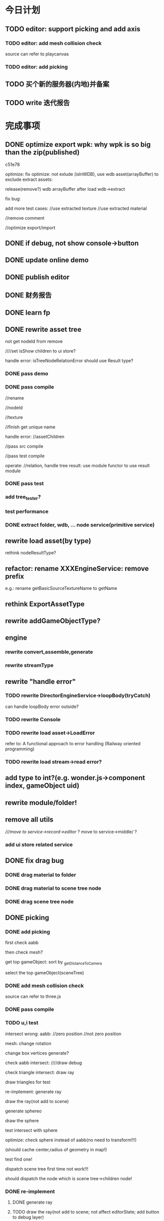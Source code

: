 * 今日计划


** TODO editor: support picking and add axis
*** TODO editor: add mesh collision check

source can refer to playcanvas

*** TODO editor: add picking



** TODO 买个新的服务器(内地)并备案


** TODO write 迭代报告






















* 完成事项



** DONE optimize export wpk: why wpk is so big than the zip(published)
CLOSED: [2018-12-01 Sat 14:58]


c51e78




optimize:
fix optimize: not exlude (isInWDB), use wdb asset(arrayBuffer) to exclude extract assets:

release(remove?) wdb arrayBuffer after load wdb->extract







fix bug:


add more test cases:
//use extracted texture
//use extracted material







//remove comment




//optimize export/import


** DONE if debug, not show console->button
CLOSED: [2018-12-01 Sat 17:36]


** DONE update online demo
CLOSED: [2018-12-01 Sat 17:42]



** DONE publish editor
CLOSED: [2018-12-01 Sat 18:07]




** DONE 财务报告
CLOSED: [2018-12-01 Sat 18:04]



** DONE learn fp
CLOSED: [2018-12-10 Mon 19:35]



** DONE rewrite asset tree
CLOSED: [2018-12-26 Wed 18:49]
not get nodeId from remove

////set isShow children to ui store?



handle error:
isTreeNodeRelationError should use Result type?


*** DONE pass demo
CLOSED: [2018-12-13 Thu 17:47]




*** DONE pass compile
CLOSED: [2018-12-26 Wed 07:42]
//rename

//nodeId

//texture

//finish get unique name

handle error:
//assetChildren





//pass src compile


//pass test compile





operate:
//relation, handle tree result: use module functor to use result module




*** DONE pass test
CLOSED: [2018-12-26 Wed 18:48]



*** add tree_tester?



*** test performance


*** DONE extract folder, wdb, ... node service(primitive service)
CLOSED: [2018-12-26 Wed 18:48]



** rewrite load asset(by type)
rethink nodeResultType?






** refactor: rename XXXEngineService: remove prefix
e.g.:
rename getBasicSourceTextureName to getName



** rethink ExportAssetType





** rewrite addGameObjectType?


** engine

*** rewrite convert,assemble,generate

*** rewrite streamType



** rewrite "handle error"
*** TODO rewrite DirectorEngineService->loopBody(tryCatch)
can handle loopBody error outside?


*** TODO rewrite Console




*** TODO rewrite load asset->LoadError

refer to:
A functional approach to error handling (Railway oriented programming)


*** TODO rewrite load stream->read error?



** add type to int?(e.g. wonder.js->component index, gameObject uid)


** rewrite module/folder!



** remove all utils
////move to service->record->editor/ ?
move to service->middle/ ?

*** add ui store related service





** DONE fix drag bug
CLOSED: [2018-12-27 Thu 11:37]
*** DONE drag material to folder
CLOSED: [2018-12-27 Thu 09:29]


*** DONE drag material to scene tree node
CLOSED: [2018-12-27 Thu 09:29]


*** DONE drag scene tree node
CLOSED: [2018-12-27 Thu 11:37]


** DONE picking
CLOSED: [2019-01-04 Fri 18:40]
*** DONE add picking
CLOSED: [2018-12-28 Fri 21:56]
first check aabb


then check mesh?


get top gameObject:
sort by _getDistanceToCamera






select the top gameObject(sceneTree)



*** DONE add mesh collision check
CLOSED: [2018-12-28 Fri 21:56]

source can refer to three.js


*** DONE pass compile
CLOSED: [2018-12-28 Fri 21:56]





*** TODO u,i test


intersect wrong:
aabb:
//zero position
//not zero position

mesh:
change rotation

change box vertices generate?


check aabb intersect:
////draw debug


check triangle intersect:
draw ray

draw triangles for test





re-implement:
generate ray

draw the ray(not add to scene)

generate sphereo

draw the sphere


test intersect with sphere














optimize:
check sphere instead of aabb(no need to transform!!!)

(should cache center,radius of geometry in map!)






test find one!


dispatch scene tree first time not work!!!



should dispatch the node which is scene tree->children node!









*** DONE re-implement
CLOSED: [2019-01-03 Thu 21:36]
**** DONE generate ray
CLOSED: [2019-01-03 Thu 08:20]

**** TODO draw the ray(not add to scene; not affect editorState; add button to debug layer)

**** DONE generate sphere
CLOSED: [2019-01-03 Thu 10:21]

**** TODO draw the sphere




**** DONE test intersect with sphere
CLOSED: [2019-01-03 Thu 10:22]

**** TODO draw the intersect point

**** TODO test intersect with triangle(not cull)

**** TODO draw the intersect point



**** TODO consider cull
////***** TODO engine: support side(now is front cull(back side?))


***** TODO test back side, front side, double side


**** DONE remove comment
CLOSED: [2019-01-03 Thu 21:36]









*** DONE fix optimize:
CLOSED: [2019-01-03 Thu 21:45]
clear sphereShapeMap geometry->data when set geometry points!!!





*** DONE unit test
CLOSED: [2019-01-04 Fri 11:14]
//intersect

//select top

//test cull

//test sphereShapeMap optimize







*** DONE fix select node bug
CLOSED: [2019-01-04 Fri 18:34]


//test dispatch 



//all show




*** DONE fix scene tree: parent; rename;  hierarchy wrong!
CLOSED: [2019-01-04 Fri 18:34]



*** DONE run test
CLOSED: [2019-01-04 Fri 18:34]






*** benchmark test

////**** TODO optimize intersect with aabb
transform ray to local coordinate instead of transform each point to world coordinate


*** DONE refactor
CLOSED: [2019-01-04 Fri 18:38]
**** DONE remove print
CLOSED: [2019-01-04 Fri 18:35]

**** remove OptionService->andThenDefault, either


*** DONE push dev
CLOSED: [2019-01-04 Fri 18:39]


** DONE fix bug
CLOSED: [2019-01-07 Mon 14:07]
*** DONE add scene tree node
CLOSED: [2019-01-07 Mon 14:07]


*** DONE dispose scene tree node
CLOSED: [2019-01-07 Mon 14:07]



*** DONE fix dispose->refresh
CLOSED: [2019-01-07 Mon 14:07]




** DONE refactor: Dispose->option duplicate
CLOSED: [2019-01-07 Mon 14:48]




** DONE refactor(shader)
CLOSED: [2019-01-08 Tue 18:50]
//extract data:
////down sub state to all record





//remove usedShaderIndexArray


//clearShaderIndexCache:
engine
////editor



//rename clearShaderCache to clearInitShaderCache





//pass render test





** DONE refactor: cloned add return type
CLOSED: [2019-01-08 Tue 16:50]




** DONE refactor: set render data: sub state not return
CLOSED: [2019-01-14 Mon 12:13]






** TODO show outline




*** engine: add outline pass
refer to three.js



can set selectedObjects for the pass


*** DONE init no material shaders(no worker)(engine)
CLOSED: [2019-01-15 Tue 15:00]

from: "shader"

field


////set shader func


//draft


//pass compile






**** DONE test
CLOSED: [2019-01-15 Tue 15:00]
//pass current test



//add test cases




*** DONE engine: add outline pass(pipeline)
CLOSED: [2019-01-17 Thu 20:01]
//update wonder-webgl->gl


engine: 
//add stencil func
//add depthMask func


//test





//draft :
render
add JobDataAPI:
set,get api


//pass compile










add RenderJobAPI.re


editor: define custom render origin gameObject func by RenderJobAPI


shaders.json define noMaterialShaders:
OutlineDrawOriginGameObject
OutlineDrawExpandGameObject(need send outline color)





should send normals to OutlineDrawOriginGameObject even if material is basicMaterial!!!


**** DONE unit test
CLOSED: [2019-01-17 Thu 13:12]

//pass test


//add test case




**** DONE run test
CLOSED: [2019-01-17 Thu 17:45]
pass


test stencil: true

test fixed gl state


send scale u_mMatrix???

pass outline test






**** fix: copy all map! 

**** DONE refactor
CLOSED: [2019-01-17 Thu 20:01]
duplicate

dead code




*** DONE editor: use outline pass(pipeline)
CLOSED: [2019-01-18 Fri 11:49]
**** DONE update wonder.js version
CLOSED: [2019-01-18 Fri 09:38]


**** DONE set outline
CLOSED: [2019-01-18 Fri 11:49]
//logic

//pass run test



***** DONE fix: importPackage_test stuck
CLOSED: [2019-01-18 Fri 11:11]




***** DONE unit test
CLOSED: [2019-01-18 Fri 11:49]
test job:
show it and its all children total outline



test refresh


test stencil:true


** DONE fix: import room package; can't pick model expect the house!!!
CLOSED: [2019-01-18 Fri 13:54]



** DONE fix(picking->find top one): 
CLOSED: [2019-01-18 Fri 16:36]
////select by compare global position!!!

////compare center(* mMatrix)!!!


use intersected point!!!


** DONE fix(outline): set front side when draw expanded
CLOSED: [2019-01-18 Fri 16:47]
TODO set each gameObject->material side

pass pick AlphaBlendMode.glb


////** TODO feat(picking): should set the whole one of the finded one to current scene tree node 


** DONE optimize(picking): when mouse move, the fps drop very big!!!
CLOSED: [2019-01-19 Sat 11:56]
mouse move shouldn't refresh???


rewrite controller dispose->re-render


** DONE improve(sceneView->arcball camera):mouse-> left button should click, mouse->right button should controll camera!!!
CLOSED: [2019-01-19 Sat 14:58]



** DONE fix: fix arcball->scale event: to trigger refresh
CLOSED: [2019-01-19 Sat 15:12]


** DONE picking: add redo-undo
CLOSED: [2019-01-19 Sat 17:40]
*** DONE extract funcion between SceneTreeSelectCurrentNodeEventHandler(dispatch project)
CLOSED: [2019-01-19 Sat 16:37]
*** DONE add deep copy
CLOSED: [2019-01-19 Sat 16:37]
(but how to get store??????????):
get last store!!!

*** DONE test
CLOSED: [2019-01-19 Sat 17:40]




** DONE feat: support pick nothing
CLOSED: [2019-01-20 Sun 09:45]

write test


** DONE refactor: remove "NotRestore"
CLOSED: [2019-01-20 Sun 09:46]


** DONE fix(picking): change trigger pick event from pointdown to pointtap
CLOSED: [2019-01-20 Sun 10:44]






** DONE refactor: add immutable SparseMap
CLOSED: [2019-01-21 Mon 15:37]

pass editor->test



*** functor


*** _SparseMapService





** DONE refactor: add immutable HashMap
CLOSED: [2019-01-21 Mon 17:04]





** DONE refactor(engine, editor): remove Obj.magic
CLOSED: [2019-01-21 Mon 21:11]
*** DONE sparseMap(////hashmap)->nullable?
CLOSED: [2019-01-21 Mon 16:54]
*** DONE abstract indices(engine, editor)
CLOSED: [2019-01-21 Mon 21:11]


move:
let hasIndices16 = (geometry, engineState) =>
  GeometryType.(
    switch (
      IndicesGeometryMainService.unsafeGetIndicesType(geometry, engineState)
    ) {
    | Short => true
    | _ => false
    }
  );

let hasIndices32 = (geometry, engineState) =>
  GeometryType.(
    switch (
      IndicesGeometryMainService.unsafeGetIndicesType(geometry, engineState)
    ) {
    | Int => true
    | _ => false
    }
  );


to engine










** DONE refactor(engine->shader): GLSLLocation->getXXXLocation should rename to getAndCacheXxxLocation
CLOSED: [2019-01-21 Mon 21:17]
and should return (the immutable map, location)!!!



** DONE refactor(engine): TransformAPI->unsafeGetTransformParent should return transform instead of Js.Undefined(transform)
CLOSED: [2019-01-22 Tue 10:20]

** refactor: move editor->TransformEngineService->changeChildOrder and its test to engine



** DONE feat(undo-redo): "not picking" should only push to history stack once(if "not", "not"; only push once!!!)
CLOSED: [2019-01-22 Tue 11:03]


** DONE fix: pickingjob->get last store
CLOSED: [2019-01-22 Tue 11:10]
    should undo if ui stack is empty!!!


** DONE fix: trigger refresh, pickingjob->not trigger event!!!
CLOSED: [2019-01-22 Tue 11:30]



** DONE feat(undo-redo): "picking the same one" should only push to history stack once
CLOSED: [2019-01-22 Tue 11:39]


** DONE drag translation
CLOSED: [2019-02-01 Fri 12:27]

////*** add render job in editor
use wonder.js->RenderBasicJobUtils

close depthTest when render

////*** add depthTest in basic/lightMaterial?



*** DONE add create cylinder, cone, plane geometrys
CLOSED: [2019-01-23 Wed 14:37]
//logic 

//pass compile


//run test


//pass unit test


*** "no material shader" support editor extend


*** DONE support material->isDepthTest
CLOSED: [2019-01-23 Wed 15:48]



*** DONE add "init_transform_gameObjects", "show_transform_gameObjects",  "hide_transform_gameObjects" jobs
CLOSED: [2019-01-24 Thu 12:26]

//should render transform gameObjects at last!(set isDepthTest to false)


//logic


//pass compile


run test:

fix:
//color error

//isDepthTest should work



//should rotate




//update wonder.js version





*** DONE support drag
CLOSED: [2019-01-24 Thu 17:21]


*** DONE fix:
CLOSED: [2019-01-26 Sat 15:13]
**** DONE fix "find plane for get intersect point"
CLOSED: [2019-01-24 Thu 21:37]



**** DONE handle "not get intersect point with plane" case
CLOSED: [2019-01-25 Fri 07:36]

move too far when the axis is almost perpendicular to the camera


**** DONE draw order: should draw z,y,x
CLOSED: [2019-01-25 Fri 07:41]



**** DONE improve: should expand axis aabb
CLOSED: [2019-01-25 Fri 07:50]


**** DONE now if drag end, still show translation gameObjects and keep pick
CLOSED: [2019-01-25 Fri 08:10]


**** DONE should move in local
CLOSED: [2019-01-26 Sat 11:16]




**** change plane?


**** fix group




**** DONE right button->drag and down shouldn't work
CLOSED: [2019-01-26 Sat 14:03]





**** DONE feat(picking): fix: if select any transform gameObject when pointtap, not handle pick
CLOSED: [2019-01-26 Sat 14:32]





**** DONE scale translation gameObjects based on the distance between currentSceneTreeNode and camera
CLOSED: [2019-01-26 Sat 15:10]



**** DONE fix: select scene tree should update translation gizmos 
CLOSED: [2019-01-26 Sat 15:13]



*** DONE refactor: rename Transform/Translation gameObject to gizmo
CLOSED: [2019-01-26 Sat 15:25]


*** DONE fix: drag translation gizmos should refresh inspector
CLOSED: [2019-01-26 Sat 15:29]


*** DONE unit test
CLOSED: [2019-01-28 Mon 15:27]
//pass test


//push to dev


**** DONE test InitTransformGizmosJobUtils
CLOSED: [2019-01-27 Sun 09:14]



**** DONE update UpdateTransformGizmosJobUtils
CLOSED: [2019-01-28 Mon 11:54]


**** DONE test RenderTransformGizmosJobUtils
CLOSED: [2019-01-28 Mon 15:04]



**** DONE test picking->gizmo related logic
CLOSED: [2019-01-28 Mon 15:27]


*** DONE pass test coverage and push dev
CLOSED: [2019-01-28 Mon 15:38]

*** add no material shader->draw translation(editor)
close depthTest






*** DONE refactor
CLOSED: [2019-01-28 Mon 17:45]


**** DONE refactor: rename "currentGameObject" to "currentSceneTreeNode"
CLOSED: [2019-01-28 Mon 15:40]




**** DONE refactor: rename KeyUp_editor to KeyXxx_SceneView, Keyxxx to KeyXxx_GameView
CLOSED: [2019-01-28 Mon 15:54]

**** DONE refactor: rename EventEditorService->getXXXEventName to EventSceneViewEditorService->xxx
CLOSED: [2019-01-28 Mon 15:58]

**** DONE refactor: rename NameEventEngineService to EventGameViewEditorService
CLOSED: [2019-01-28 Mon 15:58]



**** DONE refactor: rename XXXJobUtils to XXXJob
CLOSED: [2019-01-28 Mon 16:12]



**** DONE refactor: remove Wonderjs???
CLOSED: [2019-01-28 Mon 17:26]
ReallocateCPUMemoryJob->wonderjs->private: 
ReallocateCPUMemoryJobUtils._reallocateGameObjectByDisposeCount

**** DONE refactor: remove Wonderjs???
CLOSED: [2019-01-28 Mon 17:26]
extract RenderEngineService(wonder.js should extract RenderAPI?)


TODO refactor: shouldn't operate renderState in editor!!!




**** DONE refactor: _sendUniformRenderObjectModelData, _sendAttributeData ... not return state!
CLOSED: [2019-01-28 Mon 16:56]

**** DONE split InitTransformGizmosJob
CLOSED: [2019-01-28 Mon 17:44]



*** DONE feat: add redo-undo when drag end
CLOSED: [2019-01-29 Tue 13:25]
// (add drag start, drag drop event?)


//fix twice


//should push last pos



*** DONE fix: should scale translation when compute aabb
CLOSED: [2019-01-29 Tue 17:38]


*** DONE optimize
CLOSED: [2019-01-29 Tue 18:26]
**** DONE optimize picking
CLOSED: [2019-01-29 Tue 18:25]


////**** optimize translation gizmo



*** DONE fix: should scale translation when compute aabb
CLOSED: [2019-01-30 Wed 09:35]



*** DONE BasicMaterial add alpha
CLOSED: [2019-01-31 Thu 15:31]



*** DONE add translation plane
CLOSED: [2019-01-31 Thu 17:34]
**** DONE add
CLOSED: [2019-01-31 Thu 16:34]


**** DONE transparency
CLOSED: [2019-01-31 Thu 16:34]

gl.enable(gl.BLEND);

gl.blendFunc(gl.SRC_ALPHA, gl.ONE_MINUS_SRC_ALPHA);


**** DONE move by camera
CLOSED: [2019-01-31 Thu 16:34]



**** DONE support drag
CLOSED: [2019-01-31 Thu 17:34]




*** DONE test
CLOSED: [2019-02-01 Fri 12:27]

pass test


add cases



** DONE drag rotation
CLOSED: [2019-02-10 Sun 13:14]

https://www.gamedev.net/forums/topic/683654-how-to-translate-mouse-movement-to-a-rotation-gizmo/

https://computergraphics.stackexchange.com/questions/4535/how-to-translate-mouse-movement-to-a-rotation-gizmo



https://www.gamedev.net/forums/topic/681053-opengl-how-to-draw-transformation-gizmos/



*** learn the threejs->editor->rotation!!!


**** DONE download newest threejs
CLOSED: [2019-02-01 Fri 20:00]






////*** TODO draw rings
cull face



*** DONE draw circle
CLOSED: [2019-02-06 Wed 07:14]
//draw


//no material shader:
"cull face"



//commit

//publish wonder.js
//update wonder.js version




*** DONE update transform
CLOSED: [2019-02-06 Wed 07:24]










*** DONE ray intersect with line
CLOSED: [2019-02-06 Wed 09:06]
get point intersect with circle;
compare distance between the point and the radius of circle;



test xy circle


*** DONE rotate by axis
CLOSED: [2019-02-06 Wed 13:52]

fix rotate


fix scale!!!???


fix select:can't select



fix can't intersect



test xy circle




*** DONE finish all circles
CLOSED: [2019-02-07 Thu 11:18]




*** rotate by sphere(local coord system)
angle with xy,xz,yz plane
 


*** DONE fix translation gizmo
CLOSED: [2019-02-07 Thu 12:37]


*** DONE set current gizmo(translation/rotation) to be white
CLOSED: [2019-02-07 Thu 13:38]



*** DONE add button to switch translation,rotation,scale
CLOSED: [2019-02-07 Thu 16:41]


*** DONE test
CLOSED: [2019-02-08 Fri 19:24]
//pass test


add test cases:
//init
////update
//render


//set current gizmo

////add button to switch

*** DONE refactor: not set gizmoName
CLOSED: [2019-02-09 Sat 07:52]


*** DONE feat(scene-view): fix "select translation gizmo": intersect "with mesh" instead of "with aabb"
CLOSED: [2019-02-09 Sat 08:16]





*** DONE feat(scene-view): fix "select translation->axis gizmo": intersect "with aabb" instead of "with mesh"
CLOSED: [2019-02-09 Sat 10:16]





*** DONE optimize: not refresh when: drag, drop, drag and over!
CLOSED: [2019-02-09 Sat 11:04]


*** DONE feat: add world/local for translation/rotation
CLOSED: [2019-02-09 Sat 20:16]
default use world



**** DONE support world
CLOSED: [2019-02-09 Sat 13:21]



**** DONE add switch ui
CLOSED: [2019-02-09 Sat 13:21]



**** DONE test
CLOSED: [2019-02-09 Sat 20:16]
//pass test


//add test cases


*** DONE fix(controller): first click not work???
CLOSED: [2019-02-10 Sun 09:30]



*** DONE fix(gizmo): should switch when run
CLOSED: [2019-02-10 Sun 09:30]



*** fix: limit translation->plane move far distance(refer to axis)


*** DONE fix: should refresh inspector(update rotation)
CLOSED: [2019-02-10 Sun 10:48]



*** DONE redo-undo
CLOSED: [2019-02-10 Sun 11:56]







*** DONE refactor
CLOSED: [2019-02-10 Sun 13:12]


**** remove render rotation gizmo(no material shader) duplicate code with draw outline job


**** translation,rotation: remove function name->Translation/Rotation prefix


**** DONE clear TODO
CLOSED: [2019-02-10 Sun 13:12]
**** remove print




** DONE drag scale
CLOSED: [2019-02-12 Tue 10:06]

*** DONE add switch button
CLOSED: [2019-02-11 Mon 09:23]


*** DONE disable coordinate system button with scale
CLOSED: [2019-02-11 Mon 09:23]


*** DONE create axis
CLOSED: [2019-02-11 Mon 10:27]

*** DONE create center box
CLOSED: [2019-02-11 Mon 10:27]


*** DONE select axis
CLOSED: [2019-02-11 Mon 16:10]










*** DONE select center box
CLOSED: [2019-02-11 Mon 16:10]


*** DONE drag axis
CLOSED: [2019-02-11 Mon 16:10]


*** DONE drag center box
CLOSED: [2019-02-11 Mon 16:10]








*** DONE test
CLOSED: [2019-02-12 Tue 09:56]
//pass test



add test cases:
//create


//event


//render


////update


//coordinate


//current gizmo color


//snapshot: "disable coordinate system with scale"












*** DONE redo-undo
CLOSED: [2019-02-12 Tue 10:06]



** DONE refactor
CLOSED: [2019-02-12 Tue 10:10]




** DONE fix: scale shouldn't be 0
CLOSED: [2019-02-12 Tue 10:40]


fix drag axis



** fix: parent: pick parent; pick child;   child->translation plane should be moved!!!



** DONE fix: arcball add key event
CLOSED: [2019-02-12 Tue 11:26]
(judge w,a,s,d):
preventDefault

renderWhenStop











** DONE push
CLOSED: [2019-02-12 Tue 11:49]

















** handle group gameObjects

*** TODO picking
(if target gameObject has children)


*** TODO show outline


*** TODO drag translation









** DONE fix bug
CLOSED: [2019-02-13 Wed 09:35]
*** DONE fix: scale direction light shouldn't affect light direction!!!
CLOSED: [2019-02-13 Wed 08:48]


*** DONE fix: why 0?
CLOSED: [2019-02-13 Wed 09:35]





** DONE all floatInput should support drag(include transform, light->intensity, ...)
CLOSED: [2019-02-13 Wed 17:23]
*** DONE finish logic
CLOSED: [2019-02-13 Wed 12:04]
drag


css:pointer



*** DONE fix: scale to 0.; continue drag!!!
CLOSED: [2019-02-13 Wed 16:28]

*** DONE test
CLOSED: [2019-02-13 Wed 17:23]



** transform inspector
*** feat(inspector): transform: should only remain 3 digits












** DONE pick imgui gizmo
CLOSED: [2019-02-13 Wed 20:02]


*** DONE pick direction light
CLOSED: [2019-02-13 Wed 19:22]


*** DONE pick point light
CLOSED: [2019-02-13 Wed 19:22]


*** DONE pick camera
CLOSED: [2019-02-13 Wed 19:22]




*** DONE test
CLOSED: [2019-02-13 Wed 20:02]






** DONE pass all tests
CLOSED: [2019-02-13 Wed 20:52]








** DONE push
CLOSED: [2019-02-13 Wed 20:57]




** DONE publish engine
CLOSED: [2019-02-14 Thu 13:35]

*** DONE pass all u,i test
CLOSED: [2019-02-14 Thu 09:05]



*** DONE pass coverage
CLOSED: [2019-02-14 Thu 09:10]


*** DONE pass render test
CLOSED: [2019-02-14 Thu 09:23]


*** DONE pass pf test
CLOSED: [2019-02-14 Thu 09:56]

push benchmark data!



*** DONE pass ci
CLOSED: [2019-02-14 Thu 09:56]



*** DONE code climate
CLOSED: [2019-02-14 Thu 11:47]


*** DONE publish
CLOSED: [2019-02-14 Thu 13:35]
//bumped release

write release note



** DONE publish editor
CLOSED: [2019-02-14 Thu 17:46]

*** DONE remove print
CLOSED: [2019-02-14 Thu 11:52]

*** DONE pass all u,i test
CLOSED: [2019-02-14 Thu 13:38]



*** DONE pass coverage
CLOSED: [2019-02-14 Thu 13:38]


*** DONE pass ci
CLOSED: [2019-02-14 Thu 17:23]


*** DONE clear TODO
CLOSED: [2019-02-14 Thu 10:42]


*** DONE code climate
CLOSED: [2019-02-14 Thu 17:22]


*** DONE update online demo
CLOSED: [2019-02-14 Thu 17:32]




*** DONE publish
CLOSED: [2019-02-14 Thu 17:45]


** DONE publish beta.1(engine,editor)
CLOSED: [2019-02-14 Thu 17:55]



*** DONE change editor to Apache Licene 2.0(editor)
CLOSED: [2019-02-14 Thu 17:50]



** DONE update online demo
CLOSED: [2019-02-14 Thu 18:01]






** DONE 买个新的服务器(内地)并备案
CLOSED: [2018-12-26 Wed 20:15]



** DONE summary collection
CLOSED: [2019-02-14 Thu 18:29]



** DONE push data
CLOSED: [2019-02-14 Thu 18:29]







** DONE write 版本报告
CLOSED: [2019-02-14 Thu 18:34]














* won't fix


* 未解决的问题


* 明日计划

** TODO write 迭代报告


* 中期研究


* TODO 未来7日计划

** TODO finish ue








** TODO pass in window
*** TODO chrome

*** TODO firefox

////*** TODO ie11













** TODO publish




** TODO publish v1.0.0-beta.1
(may not contain all feature of v0.x version!)

author be company name
author: add company website
https://hexo.io/

banner=>@link change to company repo link


not use multi thread render defaultly(close it)
(engine in editor should close it too!)


update Wonder-Editor->wonder.js version

**** TODO use baas to host editor, website server?
https://www.firebase.com/docs/
https://www.bmob.cn/
https://z.wilddog.com/overview/realtime


PRODUCT ANALYTICS FOR PRODUCT PEOPLE:
https://mixpanel.com/



BaaS服务平台有哪些？
https://www.zhihu.com/question/22098754


*** TODO refactor Wonder-Editor
remove rollup -g, use local rollup(Wonder-Package, Wonder-Editor):
remove rollup.config.js, use gulp rollup instead


Wonder-Editor->.travis:
remove npm install rollup -g
remove more?




rollup->config remove:
    addNamedExports(namedExports, namedExportsData.immutable);
    addNamedExports(namedExports, namedExportsData.bowser);
    addNamedExports(namedExports, namedExportsData["wonder-expect.js"]);



**** TODO travis add cache 
Wonder-Editor add cache





*** TODO change license
wonder-editor: use gpl?bsd?mit?



*** TODO fix package.json
Wonder.js, Wonder-Editor, Wonder-XXX
change package->authors/homepage to Wonder

*** TODO publish types to definition repo
publish wonder.js types
publish wonder-fantancy-land types

update wonder-commonlib, wonder-frp types

*** TODO pass run in windows=>ie11
fix:
instance_xxx_shadow_xxx
merge_model




*** TODO other



increase runtime test rate from 92% to 95%


can work from the scratch
(runtime, package, test, converter, height generater)
(commonLib, frp)


support full screen(refer to babylon.engine.ts=>450 line)


** TODO optimize
compress geometry:
https://github.com/google/draco

** TODO finish projects to apply engine(beta)
(add needed feature from 0.x engine version!!!)

(
use reason to write some demos, and use js to write some demos

(because user can use both reason or js to write its logic(e.g. in script component))
)



*** TODO mobile


**** TODO Multiresolution adaptation


**** TODO add mobile render pipeline



**** TODO run test 
***** TODO show model





*** TODO game(both in pc and mobile)
**** TODO 3d snake
**** TODO poke a mole 



*** TODO indoor scene(both in pc and mobile)




*** TODO finish a multi-player, game-replay game
refer to:
http://gad.qq.com/article/detail/28682
http://gad.qq.com/article/detail/28219
http://gad.qq.com/article/detail/29595


https://blog.codingnow.com/2016/10/synchronization.html
https://blog.codingnow.com/2016/10/gamesync.html


use ecs to write gameplay logic!!!???


according to game-replay function to understand why system can't invoke each other!!!



according to multi-player function to understand ecs(to handle diferent component/data; restore one or more components)!!!


*** TODO game code should not import not used code
not initData/add init,dispose together?
or game code will not import code except initData?



*** TODO in pc

**** TODO write a rpg game(spirit game)(spirit dream?)(can get resource about 3d engine, meditation, spirit, pi gu, juexing...)
refer to https://github.com/pissang/qtek-bootcamp 

use blender to generate assets


(taiji game? yijing game?)


**** TODO build custom outer scene(octree+lod+direction light+collision+shadowmap+terrain+water(mirror reflection, refraction) + morph animation player character)
***** TODO support physics heightmap
add physics box,sphere
player can collision with these box,sphere







add demo:
refer to babylonjs=>Samples/Scenes/WorldMonger/

refer to http://www.babylonjs-playground.com/#E6OZX#7
add mix map, normal map

layer texture(blend)(use blend map)

water

cloud

sky dome


add tree

add grass

shadow(shadowMap, lightMap)




**** TODO build custom room scene(point light+lightmap+shadowmap+cubemap reflection+articulated camera+collision)





*** TODO in mobile
**** TODO run in mobile
***** TODO rewrite bainian project(use require:cmd/nodejs)
****** TODO fix in mobile
run in mobile environment:
fix skin animation:(first animation is not play completely)
(due to elapsed !== _beginElapsedxxx at the first update!)
refactor and test: save begin time
articulated also has the bug!?


build mobile test environment



fix:
set pixel ratio in mobile => set style width/height?
         view.width = view.width * window.devicePixelRatio;
         view.height = view.height * window.devicePixelRatio;
         view.styleWidth = view.width + "px";
         view.styleHeight = view.height + "px";

set viewport?:
gl && gl.viewport(
    camera.viewPort[0] / window.devicePixelRatio,
    camera.viewPort[1] / window.devicePixelRatio,
    camera.viewPort[2] / window.devicePixelRatio,
    camera.viewPort[3] / window.devicePixelRatio
);



optimize:
hongbao=> parse and assemble geometry is slow
(compress position,joint,weight... to one buffer)





fix:
maoke=>arcball camera=>roll up/down is wrong!

unify Animation,SingleLayerKeyFrameAnimation,MultiLayerKeyFrameAnimation=>play=>params
refactor Animation,SingleLayerKeyFrameAnimation,MultiLayerKeyFrameAnimation=>playOneTime(move to Animation)


optimize:
maoke=>arcball camera=>roll is very slow!




enhance mobile debug:
rewrite console:
http://eclipsesource.com/blogs/2012/08/14/debugging-javascript-on-android-and-ios/
use vconsole:
https://www.qianduan.net/vconsole-open-source/

show profile info



feat: Collider add "setFromVertices"
















optimize:
//solve switch cat slow:
//precompute cat2 bone matrix(update(0)?)


//play sound after show 






















**** TODO mobile optimize
http://www.cnblogs.com/ghl_carmack/p/5401906.html
http://www.cnblogs.com/gameknife/p/3515714.html

https://developers.google.com/speed/docs/insights/mobile


http://blog.csdn.net/leonwei/article/details/79298381

***** refer to hongbao:
optimize:
show other model in later(show bainian animation of another model when click on first model)

optimize:
parse and assemble hilo3d(now parse geometry is very slow)



optimize hongbao in ios(also in android?):
optimize model=>antialias in android,ios




optimize hongbao=>03b => cat(xxxSurface_251(66?))=>normal compute:
isn't correct!


**** TODO optimize asset
refer to hongbao:
optimize skin animation
optimize model geometry


**** TODO tao fu wa
**** TODO simple room scene(player with skin animation to navigator)
**** TODO simple outer scene





*** TODO in both
**** TODO car demo(replace material)
**** TODO physics demo(like tao fu wa)
**** TODO jiao's picture demo(particle, picking, hdr, reflection)


*** TODO fix problems
*** TODO optimize








** TODO engine document
*** TODO new website

*** TODO introduce(engine)

*** TODO examples online(////render test)

////*** TODO benchmarks online(pf test)


*** TODO slogan:  for next generation webgl application


*** TODO forum


*** TODO js doc






** TODO support mobile
*** TODO run in mobile?
refer to https://blog.codingnow.com/2017/12/mobile_3d_engine.html :
我一开始就会把引擎的运行时和编辑器设计成 C/S 结构，即编辑器和项目是跑在不同的位置的。开发期间，要求开发者必须把项目运行
在真机上，让移动设备真机变成真正的第二块显示窗口，而不是像 Unity 那样，开发在 PC 上，只在必要的时候打包上传到设备上开发。
这样，开发者自然在整个开发过程中都时刻在关注游戏在真实设备上运行的状况、是否发热严重、帧率是否够、会不会内存不足、操作是
否合理，等等。任何时候，都可以方便快捷的插拔不同的硬件设备做测试，省去繁杂的打包上传流程。 

编辑器和游戏项目基于自定义的简单协议通讯。本质上是在移动设备上运行一个纯引擎的 app ，没有任何资源和业务代码，接管了底层
的 IO 操作，映射到开发机上。当这个 app 运行时读取程序脚本时，其实是通过 usb 或 wifi 读取的开发机上的代码；资源加载亦然。
只需要做好 cache 同步机制，和资源在本地运行几乎没有区别。输入设备也是把开发机的鼠标键盘通过协议映射到移动设备上的，并不
需要在开发的时候去点手机的屏幕。我们还可以为游戏项目实现一些调试功能界面，直接显示放在开发机上，比在手机上做一个调试控制
台，使用起来要舒适的多。 


*** TODO engine
**** TODO 多分辨率适配
http://docs.cocos.com/creator/manual/zh/ui/multi-resolution.html


**** TODO add mobile render pipeline

////** TODO publish alpha.6



*** TODO editor
使用手机扫描二维码，可以立即在手机上预览游戏。


*** TODO application
微信小游戏：
[[http://tech.qq.com/a/20171228/033531.htm][微信宣布小程序增加新类目“小游戏” 已上线《跳一跳》等]]


Facebook Instant Games:
http://gad.qq.com/article/detail/41976
https://zhuanlan.zhihu.com/p/34565801
https://developers.facebook.com/docs/games/instant-games





** TODO publish v1.0.0-rc

*** TODO test in more browsers
pc browser:
qq浏览器 
360
ie11+
edge



mobile browser



** TODO publish v1.0.0


*** TODO ci add pf test(optimize?)


*** TODO add logo

use "?" + "wonder" as logo

*** TODO add more badge
https://isitmaintained.com/




*** TODO other




can work from the scratch
(runtime, package, test, converter, height generater)
(commonLib, frp)


add wonderjs website

add wonderjs blog

add wonderjs forum

add wonderjs online demo


write document, tutorials(use gitbook):
https://www.gitbook.com/



support full screen(refer to babylon.engine.ts=>450 line)
















** TODO optimize render
https://zhuanlan.zhihu.com/p/33865743
https://zhuanlan.zhihu.com/p/33868831
https://interplayoflight.wordpress.com/2017/10/25/how-unreal-renders-a-frame-part-3/


http://www.adriancourreges.com/blog/2015/11/02/gta-v-graphics-study/
http://www.adriancourreges.com/blog/2015/11/02/gta-v-graphics-study-part-2/
http://www.adriancourreges.com/blog/2015/11/02/gta-v-graphics-study-part-3/


** TODO publish


** TODO UI
http://ourmachinery.com/post/ui-rendering-using-primitive-buffers/

http://ourmachinery.com/post/one-draw-call-ui/


** TODO publish


** TODO add tag
** TODO blog
完成博文：展示函数式编程（fp)＋面向数据(do)＋组件架构在引擎中的设计，为编辑器架构设计提供参考

** TODO defer+forward render
**** TODO support transparent

support use forward shading to draw transparent objects



** TODO study how to texture by using tool
https://www.youtube.com/watch?v=p4ngVoGIj1Q
https://www.youtube.com/watch?v=LcCQKuWPhXk
https://www.youtube.com/watch?v=u2GAHnDaUpU



uv map:
https://www.youtube.com/watch?v=f2-FfB9kRmE
https://www.youtube.com/watch?v=W-ZmDKuB6HI



texture painting:
https://www.youtube.com/watch?v=Hr_itixx0Yo




** TODO refactor: add defer render pipeline
refer to stingray=>renderer


user can expand pipeline:
render Object?

add render component?:
defer shading render component
forward render component


refactor glsl:
separate defer render, front render, webgl1, webgl2


need user render script?



*** TODO unit test


*** TODO pass render worker



*** TODO unit test




** TODO publish





** TODO use glsl-optimizer
optimize:
wonder-glsl-compiler should read shader_libs.re and generate completely vs,fs source(buildGLSLSouce)



use it to generate optimized glsl code when gl.shaderSource:
http://aras-p.info/blog/2010/09/29/glsl-optimizer/
https://github.com/aras-p/glsl-optimizer








** TODO shadow
use esm instead of vsm?
http://www.klayge.org/2013/10/07/%E5%88%87%E6%8D%A2%E5%88%B0esm/




*** TODO support forward shading shadow

*** TODO support defer shading shadow
优化4：Shadowing pass
KlayGE用shadow map渲染阴影。其生成shadow map的过程和普通方法一样，这里就不累赘了。在使用shadow map的时候有两个选择，以前
的方法是在lighting pass里计算光照的时候就查询shadow map，同时计算阴影。另一个方法来自Screen space shadow map。在每个
lighting pass之前加一个shadowing pass，仅仅查询shadow map和计算阴影本身（结果是个灰度图）。这样的好处是，shadowing可以在
更低的分辨率上计算，而不用和lighting pass用同样的分辨率，提高效率。另外，shadowing pass的结果可以像screen space shadow
map那样做一次blur，在让lighting pass使用。 


https://newq.net/publications/more/s2015-many-lights-course => Part 3: Efficient Shadows from Many Lights



*** TODO pass render worker



*** TODO optimize
https://www.zhihu.com/question/266992189/answer/316708229


**** TODO Shadow Caster Culling
http://blog.csdn.net/bugrunner/article/details/7648647
https://users.aalto.fi/~silvena4/Publications/Shadow_Caster_Culling_for_Efficient_Shadow_Mapping.pdf
https://support.umbra3d.com/hc/en-us/articles/214108565-Optimizing-shadow-mapping-with-Shadow-Caster-Culling
https://support.umbra3d.com/hc/en-us/articles/115003369629-Shadow-Caster-Culling-Explained


***** TODO optimize in engine architecture
http://ourmachinery.com/post/simple-parallel-rendering/






** TODO Wonder.js/wonder-package not post install global packages!
"postinstall": "sudo npm install -g typescript@next && sudo npm install -g rollup && sudo npm install -g typescript-formatter",



** TODO refactor
change Director,GPUDetector to function!

** TODO demo test(in new branch to test)(no unit test,render test)
*** TODO Data driven renderer
rewrite renderer
*** TODO try use webAssembly in engine for cpu compute
**** TODO write a webAssembly demo
use https://github.com/01alchemist/TurboScript to compile js to webAssembly
use webAssembly js api to invoke it in js in demo
*** TODO render rewrite(v)
**** TODO transient Resource System
https://www.slideshare.net/DICEStudio/framegraph-extensible-rendering-architecture-in-frostbite
memory pool for textures



*** TODO refactor
refactor getComponent=>paradigms



add "compilerOptions" to tsconfig.json(add to base tsconfig.json, others extend it)


mateiral add to meshrenderer


use es5,es6=>Object added method to refactor:
use assign instead of extend?

optimize deep clone:
http://stackoverflow.com/questions/122102/what-is-the-most-efficient-way-to-deep-clone-an-object-in-javascript?rq=1
http://stackoverflow.com/questions/728360/how-do-i-correctly-clone-a-javascript-object?rq=1

use keys in Hash=>getKeys?


upgrade typescript to 2.2

*** TODO loader,asset data driven

refer to https://blog.molecular-matters.com/2013/05/17/adventures-in-data-oriented-design-part-3b-internal-references/:
 you can still make sure that the scripts themselves are contiguous in memory by allocating them with a suitable
 allocator. As an example, I use a linear/stack-based allocator for all resources being loaded, and resources are sorted
 inside their resource bundles. This means that in memory, all script code (also meshes, textures, etc.) will be right
 next to each other, with pointers to scripts stored elsewhere. 




use string id:
http://cowboyprogramming.com/2007/01/04/practical-hash-ids/
http://www.randygaul.net/2015/12/11/preprocessed-strings-for-asset-ids/



** TODO advanced asset load
http://what-when-how.com/Tutorial/topic-4863q9vm8/HTML5-Game-Development-Insights-20.html

http://what-when-how.com/Tutorial/topic-4863q9vm8/HTML5-Game-Development-Insights-333.html


*** TODO support stream load?
https://github.com/AVGP/streaming-webgl-demo
https://github.com/whatwg/streams
https://streams.spec.whatwg.org/


*** TODO support scene stream load
Scene streaming management:
Easily create vast worlds by streaming objects in and out of your scenes. Divide your world into subscenes to avoid
editing conflicts. 

https://stackoverflow.com/questions/25823729/large-3d-scene-streaming
https://forum.unity.com/threads/released-sectr-stream-seamless-scene-streaming.229907/


** TODO continue rewrite(keep engine size min)(1.0.0-alpha.xxx)
*** TODO use Data-Driven Design?





Applications in Games
• Particles, Soft-body, Rigid-body, Fluid Simulation
• Collision, Visibility Detection
• Skeletal Animation



• Group Behavior Simulation

http://twvideo01.ubm-us.net/o1/vault/gdcchina14/presentations/833779_MiloYip_ADataOriented_EN.pdf

http://www.slideshare.net/DICEStudio/culling-the-battlefield-data-oriented-design-in-practice



Think about data first, and code second. Class hierarchies aren’t important, but data access patterns are.
Think about how data in your game is accessed, how it is transformed, and what you end up doing with it, e.g. particles, skinned characters, rigid bodies, and tons of other examples.
When there’s one, there’s many. Think in streams of data.
Be aware of the overhead of virtual functions, pointers to functions, and pointers to member functions.



study "virtual function"




**** TODO unity
https://forum.unity3d.com/threads/data-oriented-designed-game-in-unity.350118/

what's Unity DOES?
Unity DOES use DOD, in the places where it eeks out large benefits.

Mesh data and texture data just makes more sense that way. 
*** TODO support multi-thread(maybe need rewrite runtime)
js multi thread:
https://blog.mozilla.org/javascript/2015/02/26/the-path-to-parallel-javascript/
https://developer.mozilla.org/en-US/docs/Web/JavaScript/Reference/Global_Objects/SharedArrayBuffer

simd
https://blog.mozilla.org/javascript/2015/03/10/state-of-simd-js-performance-in-firefox/

extract multi thread object/component?


**** TODO multi-thread render
http://www.cnblogs.com/ixnehc/archive/2008/09/04/1284708.html
http://www.bennychen.cn/2011/01/%E5%85%B3%E4%BA%8E%E6%B8%B8%E6%88%8F%E5%BC%95%E6%93%8E%E5%A4%9A%E7%BA%BF%E7%A8%8B%E7%9A%84%E4%B8%80%E4%BA%9B%E6%95%B4%E7%90%86%E5%92%8C%E6%80%9D%E8%80%83/
http://www.cppblog.com/flagship/archive/2009/03/25/77886.html

unity:
https://blogs.unity3d.com/cn/2015/02/06/extending-unity-5-rendering-pipeline-command-buffers/
https://docs.google.com/document/d/1e2jkr_-v5iaZRuHdnMrSv978LuJKYZhsIYnrDkNAuvQ/edit
https://github.com/Unity-Technologies/ScriptableRenderLoop
**** TODO multi-thread load asset



support load multi part of one model?
(refer to http://www.inka3d.com/)
**** TODO multi-thread collision(refer to babylonjs=>worker)
*** TODO rewrite render loop(refer to unity)
**** TODO refactor?
refactor: move material to renderer?


add billboard/line renderer?

add skin mesh renderer?
https://docs.unity3d.com/Manual/class-SkinnedMeshRenderer.html

**** TODO support command buffer
https://docs.unity3d.com/Manual/GraphicsCommandBuffers.html
https://docs.unity3d.com/ScriptReference/Rendering.CommandBuffer.html


add more render command(e.g., set render target, ...)

**** TODO support Scriptable Render Loops
https://docs.google.com/document/d/1e2jkr_-v5iaZRuHdnMrSv978LuJKYZhsIYnrDkNAuvQ/edit#
https://github.com/Unity-Technologies/ScriptableRenderLoop

TL;DR
Motivation
Need to perform better on modern hardware
Easier to customize & extend, less “black box”
Easier dealing with backwards compatibility
Scriptable Render Loops: the new foundation
API Overview
Usage, inner workings, performance
New built-in “HD Render Loop”
Lighting Features
Material Features
Camera Features
Workflow / Debug Features
Appendix - Current Rendering Pipeline in Unity
Shadows
Forward Rendering
Deferred Shading
Customization
TL;DR
Reimagine the rendering pipeline to support more flexibility and transparency. The main Unity rendering pipeline will be replaced by multiple "Render Loops", built in C# on a C++ foundation. The C# code for the "Render Loops" will be open-sourced on GitHub, enabling users to investigate, enhance, or create their own custom render loops.
Motivation
Current Unity’s rendering pipeline is described in Appendix - Current Rendering Pipeline. There are several improvements we want to make -- the major ones are spelled below.
Need to perform better on modern hardware
Both “one light per draw call” forward rendering, and “stencil mark + draw shape per light” deferred shading are not exactly modern approaches -- they were fine for roughly DX9 hardware, but with advent of compute shaders generally we can do much better. Our forward shading suffers from too many draw calls (CPU + vertex transform cost) and bandwidth consumed by repeated sampling of surface textures & blending; whereas deferred shading suffers from draw call count, not enough light culling, cost of doing stencil mark + draw call per light and repeated fetching of G-buffer data. Additionally, on tile-based GPUs it does tile store+load too much when realtime shadows are involved, and does not take advantage of tile storage or framebuffer fetch.
We’d like to ship Unity with an out-of-the box rendering pipeline that is targeted at modern hardware -- where we can rely on API & GPU features like compute shaders, draw call instancing, constant buffers etc.
Easier to customize & extend, less “black box”
Most of Unity users would probably not modify the built-in rendering pipeline, but some of the more advanced teams do want to modify or extend it. So it has to be extensible and much less opaque than today.
While the current rendering pipeline is somewhat extensible (users can write their own shaders, manually control camera rendering, change settings, extend the rendering pipeline with command buffers), it is not extensible enough. Additionally, it is too much of a “black box”, and while the documentation, conference presentations, MIT-licensed built-in shader source code and community knowledge does fill in the gaps, some parts are hard to understand without a Unity source code license. We want all the high level code and shader/compute code to be a MIT-licensed open source project, similar to how Post-Processing, UI or Networking already are.
A “single render pipeline for everything” likely has some compromises that make it more flexible at expense of performance. We imagine that, for example, these kinds of rendering pipelines would make sense in many cases:
Optimized for modern PC/console (DX11 baseline, “high end” graphics).
Optimized for on-tile storage of mobile GPUs, using framebuffer fetch or other available techniques.
Optimized for VR (e.g. forward shading + MSAA, single-pass rendering, caching/sharing eye rendering results in distance, various schemes of viewport/resolution stitching).
Optimized for low-end devices (old mobile, old PC) or simple 2D games: simple one pass lighting (limited # of lights, and/or vertex lighting).
These don’t have to be physically separate rendering pipelines, could be options in some other existing pipelines.
Easier dealing with backwards compatibility
This is a hard problem for us at Unity R&D, basically doing big changes to how the rendering engine works is quite hard -- mostly because people do expect to update to a more recent Unity version and have things “still working as they did”. Except when they don’t, i.e. they actively want new changes... For example, we changed Standard shader from Blinn-Phong to GGX specular in Unity 5.3 -- mostly this is a good thing, except for people who were mid-production and now their specular behaves differently (so they probably have to re-tweak their lighting setups and materials).
We’re thinking, that if the high level structure of the rendering code, and all the shader code, was easily “forkable” and versionable, then this problem could become easier.

Scriptable Render Loops: the new foundation
We think all or most of the problems listed above can be solved fairly elegantly by having a solid, orthogonal, performant foundation to build upon, which would basically be “an ability to render sets of objects with various filtering criteria efficiently”. The division of work would be:
Unity C++ code
C#/shader code (MIT open source)
Culling
Render set of objects with filter/sort/params
Internal graphics platform abstraction
Camera setup
Light setup
Shadows setup
Frame render pass structure & logic
Shader/compute code

The C++ side would be mostly not even aware that things like “Camera” or “Light” exist; e.g. culling code gets arrays of bounding primitives and matrices / culling planes as input. It does not care whether it’s culling main view, reflection rendering view or a shadow map view.
Likewise, rendering code is expressed in terms of “from the culling results, render everything that is within opaque render queues range, has this shader pass and does not have that shader pass, sort by material then by distance, setup light probe constants per-object”. There is some amount of conventions and built-in things in there, mostly in what kind of data should be set as per-instance data for each object (light probes, reflection probes, lightmaps, per-object light lists etc.).
There’s a lot of underlying platform graphics abstraction changes that we’re doing in order to be able to provide a robust, high performance and orthogonal set of “building blocks” to build scriptable render loops upon, but they are mostly outside of the scope of this document. Some of the changes worked on are:
Expose “Buffer” as a C# class, that would be used for all kinds of buffer data (vertices, indices, uniforms, compute data etc.). Ability to create and manually update uniform/constant buffers from C# side.
Compute shader related improvements, particularly how data is passed to them.
Remove split between TextureFormat and RenderTextureFormat, have something like “DataFormat” instead that is used in all graphics related code (similar to DXGI formats on D3D). Expose more formats than today.
Asynchronous readbacks of GPU data. Asynchronous compute.

API Overview
Note: the API is in flux, and this document might not be exact wrt whatever Unity version you’re testing with right now.
The main entry point is RenderLoop.renderLoopDelegate, which is in a form of
bool PrepareRenderLoop(Camera[] cameras, RenderLoop outputLoop);
When the render loop delegate is registered, then all rendering goes into that function, and the existing built-in rendering loops are not executed at all.
Inside of the render loop delegate, typically it would do culling for all the cameras (via the new CullResults class), and then do series of calls to RenderLoop.DrawRenderers intermixed with CommandBuffer calls to setup global shader properties, change render targets, dispatch compute shaders etc.
Overall, the design is that the C# render loop code has full control over per-camera logic (it gets all cameras as input), and all per-light logic (it gets all visible lights as a culling result), but generally does not do per-object logic. Objects are rendered in “sets” -- DrawRenderers call that specifies which subset of visible objects to render, how to sort them, and what kind of per-object data to setup.
The simplest possible render loop would look something like this:
public bool Render(Camera[] cameras, RenderLoop renderLoop)
{
  foreach (var camera in cameras)
  {
      // cull a camera
      CullResults cull;
      CullingParameters cullingParams;
      if (!CullResults.GetCullingParameters (camera, out cullingParams))
          continue;
      cull = CullResults.Cull (ref cullingParams, renderLoop);
      renderLoop.SetupCameraProperties (camera);

      // setup render target and clear it
      var cmd = new CommandBuffer();
      cmd.SetRenderTarget(BuiltinRenderTextureType.CameraTarget);
      cmd.ClearRenderTarget(true, true, Color.black);
      renderLoop.ExecuteCommandBuffer(cmd);
      cmd.Dispose();

      // draw all the opaque objects using ForwardBase shader pass
      var settings = new DrawRendererSettings(cull, camera, "ForwardBase");
      settings.sorting.sortOptions = SortOptions.SortByMaterialThenMesh;
      settings.inputFilter.SetQueuesOpaque();
      renderLoop.DrawRenderers(ref settings);

      renderLoop.Submit ();
  }
  return true;
}


Most important new scripting APIs:
// main entry point
struct RenderLoop
{
void ExecuteCommandBuffer (CommandBuffer);
void DrawRenderers (ref DrawRendererSettings);
void DrawShadows (ref DrawShadowsSettings); // similar, slightly specialized
void DrawSkybox (Camera);
static PrepareRenderLoop renderLoopDelegate;
}

// Setup and control how sets of objects are rendered by RenderLoop.DrawRenderers
struct DrawRendererSettings
{
DrawRendererSortSettings sorting;
ShaderPassName shaderPassName;
InputFilter inputFilter;
RendererConfiguration rendererConfiguration;
CullResults cullResults { set };
}

struct DrawRendererSortSettings
{
Matrix4x4 worldToCameraMatrix;
Vector3 cameraPosition;
SortOptions sortOptions;
bool sortOrthographic;
}

enum SortOptions { None, FrontToBack, BackToFront, SortByMaterialThenMesh, ... };

struct InputFilter
{
int renderQueueMin, renderQueueMax;
int layerMask;
};

// what kind of data should be set up per-object when rendering them
[Flags] enum RendererConfiguration
{
None,
PerObjectLightProbe,
PerObjectReflectionProbes,
PerObjectLightProbeProxyVolume,
PerObjectLightmaps,
ProvideLightIndices,
// ...
};

// Culling and cull results
struct CullResults
{
VisibleLight[] visibleLights;
VisibleReflectionProbe[] visibleReflectionProbes;
bool GetCullingParameters(Camera, out CulingParameters);
static CullResults Cull(ref CullingParameters, RenderLoop renderLoop);
// utility functions, like
// ComputeDirectionalShadowMatricesAndCullingPrimitives etc
}


struct CullingParameters
{
int isOrthographic;
LODParameters lodParameters;
Plane cullingPlanes[10];
int cullingPlaneCount;
int cullingMask;
float layerCullDistances[32];
Matrix4x4 cullingMatrix;
Vector3 position;
float shadowDistance;
ReflectionProbeSortOptions reflectionProbeSortOptions;
Camera camera;
}

struct VisibleLight
{
LightType lightType;
Color finalColor;
Rect screenRect;
Matrix4x4 localToWorld;
Matrix4x4 worldToLocal;
float range;
float invCosHalfSpotAngle;
VisibleLightFlags flags;
Light light { get }
}

struct VisibleReflectionProbe; // similar to VisibleLight…

The API outlined above is very much not final! Things that are very likely to change:
Considering an option to not have RenderLoop class, but instead have CommandBuffer contain functions like DrawRenderers etc., and possibly have nested command buffers too.
Culling API changes to enable more performance, i.e. jobified culling overlapping with other work.
Possibly more renderer filtering options.
More explicit “render pass” controls, instead of current “set render target” API.
Usage, inner workings, performance
The general flow is that your own render loop code is responsible for culling, and for rendering everything. Including setting up per-frame or per-renderpass shader uniform variables, managing temporary render targets and setting them up, dispatching compute shaders etc.
Visible lights and probes can be queried from the cull results, and for example their information put into compute shader buffers for tiled light culling. Alternatively, the render loop provides several ways of setting up per-object light lists for DX9-style forward rendering.
On the CPU performance side, the API is built in a way where there’s generally no per-object operations going on -- the C# side of the code is independent of the scene complexity. It typically loops over cameras, and does some iteration over visible lights to either render shadows, or to pack light data for shader usage. The rest of code that is written in C# is setting up render passes / render textures, and issuing “draw this subset of visible objects” commands.
The C++ part of code (culling, DrawRenderers, DrawShadows) is written in a high-performance style that generally just goes over tightly packed data arrays, and is internally multithreaded. Our current experiments show that with this split (high level frame setup in C#, culling/rendering in C++) we can get same or even better performance of our previous rendering loop implementations.
The C# side looks like it would create a lot of garbage-collected objects; we are looking into ways of exposing “native” (C++ side) data directly to C# without extra round-trips; in C# that would look very similar to an array that writes directly into native side memory. This is a somewhat separate topic, which we’ll talk about separately.

New built-in “HD Render Loop”
We plan to provide a built-in “HD Render Loop” targeted at modern (compute-capable) platforms. Currently it is developed with PC and PS4/XB1 consoles in mind, but we’ll be looking at optimizing it for high-end mobile platforms too. Of particular interest for mobile is optimizing it for on-tile storage / framebuffer fetch and other bandwidth-saving techniques.
Internally, shaders are written in a way that is less reliant on separate shader variants for every imaginable knob, and more using “static” (uniform based) branching, with shader variant specializations only used where that makes sense based on shader analysis / profiling on modern GPUs.
The new HDRenderLoop is being developed at github ScriptableRenderLoop (might be messy at any point, only use if you’re super-curious right now).
Lighting Features
Tiled light culling with compute shaders:
Fine pruned tiled lighting (FPTL) for deferred shaded opaque objects.
Clustered tiled lighting for forward-rendered objects and transparencies.
Rendering can be switched between deferred and forward, depending on what is better for the project.
Lights:
Usual punctual (point/spot) and directional lights.
Area lights (polygonal lights and line lights).
Correct linear lighting & PBR.
Physical light units, IES lights.
(Later) Frustum lights (i.e. bounded directional light).
Shadows:
All realtime shadows are suballocated from a single atlas.
Intuitive controls over shadow memory budget and per-light resolution overrides.
Better PCF filtering, particularly for spot/point lights.
Shadows on semitransparent objects.
GI:
Correct HDR.
Consistency with direct illumination.
(Later) Improved Shadows
Exponential shadow maps (ESM/EVSM).
Improved shadows for area lights.
(Later) Volumetric Lighting
Sky/fog atmospheric scattering model.
Local fog.
Material Features
GGX with Metal & Specular parametrizations, similar to current Standard shader.
Anisotropic GGX (Metal parametrization)
Sub-surface scattering & transmission
Clear coat
Double sided support
Good specular occlusion
Layered materials (mix & mask inputs of other materials, with up to 4 layers)
Heightmaps either via parallax or displacement tessellation
(later) Built-in LOD cross-fade / dithering
(later) Hair, Eye, Cloth shading models
Camera Features
Physically based camera parameters
Support for Unity’s PostProcessing stack
Distortion
Velocity buffer (for motion blur / temporal AA)
(later) Half/quarter resolution rendering (e.g. for particles) and compositing.
Workflow / Debug Features
Views of shader inputs (albedo, normals etc.)
Views of all intermediate buffers of rendering (lighting, motion vectors etc.)
Debug menu to control rendering of various passes

Appendix - Current Rendering Pipeline in Unity
Currently (Unity 5.5 and earlier) Unity supports two rendering pipelines for scene (forward rendering and deferred shading), and one way to render realtime shadows. Following is the description of the current pipeline in more detail:
Shadows
Shadowing system mostly works the same no matter whether the forward or deferred shading is used.
Each realtime light with shadows enabled gets a separate shadow map.
Shadow maps are traditional depth texture maps, in shaders sampled with PCF filtering (no VSM/EVSM etc. shadows).
Directional lights can use cascaded shadow maps (2 or 4 cascades); the shadow map space is divided into cascades like in an atlas.
Spot lights always use simple 2D shadowmap; point lights use a cubemap.
Shadowmap size is computed based on quality settings, screen resolution and light’s projection size on screen; or can be controlled by game developer explicitly from scripts per-light.
Cascaded shadow maps are applied in “screen space” -- there’s a separate “gather and do PCF filtering” step that produces screenspace shadow mask texture; later on regular object rendering just does one sample into this texture.
No support for receiving shadows onto semitransparent objects.
Forward Rendering
The default mode of operation is largely DX9-style “one draw call per light with additive blending”. Quality settings of the game determine how many lights per-object will be rendered in realtime; the rest are folded into a spherical harmonics (SH) representation and rendered together with other ambient lighting.
Optionally before main scene rendering: a “depth texture” rendering pass. This kicks in if scripts require it, or other features (e.g. realtime cascaded shadows) need it. Conceptually this is similar to Z-prepass; produces a texture with scene depth buffer.
Optionally before main scene rendering: a “motion vectors” rendering pass. This kicks in if scripts (e.g. motion blur or temporal AA) require it. Renders a texture of velocity vectors for objects that need them.
Realtime shadow maps are rendered before main scene rendering; all shadows are in memory at once.
Actual scene rendering pass specialized in two shader sets: “ForwardBase” (ambient/probes + lightmaps + lighting/shadows from main directional light), followed by additive blending “ForwardAdd”, that does realtime lighting one light at a time.
Deferred Shading
This is “traditional” DX9-style deferred shading: G-buffer rendering pass, followed by “render light shapes one by one” pass where each of them reads G-buffer data, computes illumination and adds it into lighting buffer.
Similar to forward rendering, an optional motion vectors pass before the G-buffer.
Reflection probes are rendered one by one similar to lights, by rendering box shapes and adding reflections into a texture.
Lights are rendered one by one, by rendering light shapes (fullscreen quad or sphere or cone) and adding reflections into a texture.
Shadow map for a light is rendered just before rendering each light, and generally discarded right after done with it.
Stencil marking is used for both lights and reflection probes to limit the amount of pixels actually computed.
Objects that don’t support deferred shading, and all semitransparent objects, are rendered using forward rendering.
Customization
It is possible to customize the above behavior to some extent, but not much. For example, Valve’s The Lab Renderer (on Asset Store) replaces the built-in behavior by (purely in C# + shaders):
Implementing a custom shadows system, where all shadows are packed into one atlas.
Custom forward rendering system, where all lights are rendered in one pass; light information is setup into custom shader uniform variables.
**** TODO support render component?(refer to Scriptable Render Loop design!)
(upgrade render command to render component?)
so now has two type component:
logic component
render component


regard different render loop as different render object
(mobile,webgl1 pc,webgl2 pc)
(forward render, defer render)

so now has two type object:
logic object
render object




so now has two type script component user can control:
logic script component
render script component(replace command buffer design?)



move buffer,bufferContainer logic to component?
(e.g. so can move animation,shadow logic all to component?)
or buffer,bufferContainer can be extensible by user?


solve:
communication between:
logic object and render object
logic component and render component


*** TODO add unit test

*** TODO study how to separete low-level(optimized) and high-level(extensible) parts
refer to unity:
low-level:c++   high performance, multi thread
high-level:c#   extensible

*** TODO study script(integrate with engine?)
*** TODO build simple world editor(v)



*** TODO add cpu particle system(v)
*** TODO add hdr post effect(v)(move to extension)
**** TODO design
refer to unity post process stack:
https://forum.unity3d.com/threads/new-post-processing-stack-pre-release.435581/
https://github.com/Unity-Technologies/PostProcessing/wiki
https://www.reddit.com/r/Unity3D/comments/56r2h6/unity_technologies_postprocessing_stack_image/

refer to babylonjs

*** TODO support webp image format
https://isux.tencent.com/introduction-of-webp.html


** TODO fix bug(refer to mine/Wonder.js=>commits)
//UIRenderer support set canvas size(left,top,width,height)


//fix OBJ converter=>ObjectsConverter:
refer to threejs=>OBJMTLLoader.js
use 0419.obj model
(children should be 448, but mine is 300+!)
(the g group is wrong! maybe all should rewrite!)



//model info

//model color

optimize picking:
compute center point, closest to camera

////show house:
double side?

use basic material?


//flag a,b,c


need add mesh collider

** TODO update .gltf(.wd) to 2.0

** TODO advanced multi-thread
*** TODO multi thread logic
**** TODO add action
**** TODO add collision

*** TODO SIMD



*** TODO task system
main threads(update thread, render thread)
worker threads:worker_thread_count = number_of_cores - main_thread_count


work items



sub task?


task manager

one depend?

priority



open list(not completed job) + need perform list

**** TODO optimize create render command
preallocate 10000 render commands in array

multi thread create render command

**** TODO define render data in config file

*** TODO thread pool
http://www.smartjava.org/content/html5-easily-parallelize-jobs-using-web-workers-and-threadpool
http://stackoverflow.com/questions/13574158/number-of-web-workers-limit
** TODO use optimize-js to package
https://github.com/nolanlawson/optimize-js


////***** TODO add package unit tests
** TODO optimize shaders
https://www.zhihu.com/question/22595954/answer/61277904
study:
tag math+visibility组件
shader cache收集系统


Windows performance toolkit




only iterate shader lib once



看来是根据序号得到顶点变量名
这个处理的好，这样通过查询来获得变量名，就不要先保存这些变量名了:
refer to three:
function fetchAttributeLocations( gl, program, identifiers ) {

		var attributes = {};

		var n = gl.getProgramParameter( program, gl.ACTIVE_ATTRIBUTES );

		for ( var i = 0; i < n; i ++ ) {

			var info = gl.getActiveAttrib( program, i );
			var name = info.name;

			// console.log("THREE.WebGLProgram: ACTIVE VERTEX ATTRIBUTE:", name, i );

			attributes[ name ] = gl.getAttribLocation( program, name );

		}

		return attributes;

	}


function WebGLUniforms( gl, program, renderer ) {

	UniformContainer.call( this );

	this.renderer = renderer;

	var n = gl.getProgramParameter( program, gl.ACTIVE_UNIFORMS );

	for ( var i = 0; i < n; ++ i ) {

		var info = gl.getActiveUniform( program, i ),
			path = info.name,
			addr = gl.getUniformLocation( program, path );

		parseUniform( info, addr, this );

	}

}





** TODO fbx support morph anim

*** TODO pass skin + morph(use blender)

*** TODO publish




** TODO finish phone=>todo
*** TODO use compress texture?

support .pvr in ios

**** TODO use blender to generate compress texture

*** TODO audio add more control(play one time, stop...)


*** TODO publish 
** TODO optimize(beta)
*** TODO read references
https://developer.nvidia.com/nvidia-gpu-programming-guide

http://www.cnblogs.com/ghl_carmack/p/4107042.html


*** TODO cpu optimize
optimize clone,extend,deepextend:
https://cnodejs.org/topic/56c49662db16d3343df34b13
use Object.assign()
https://github.com/Microsoft/TypeScript/issues/3429
( typescript2.2=>extend)
https://github.com/Microsoft/TypeScript/pull/13604






optimize transform:
optimize Transform=>state?

check is the same in setting position,scale,rotation, localXXX(new value === old value, not set,dirty?)



optimize shader:
staticly compile shader param of libs to one large collection of the one entityObject
(so no need to iterate the shader libs at runtime)


*** TODO memory optimize
add global Temp class, for save temp matrix,vector...
(refer to bjs=>math.ts=>Temp class)

use memory pool instead of Temp class?
(refer to sk_design=>MemoryUtil,MemoryPool)



show memory info:
refer to sk_design=>WebGLRenderer=>dump method


optimize Vector2/3/4:
remove "values" attr


optimize hash=>removeChild



memory optimize:
https://www.scirra.com/blog/76/how-to-write-low-garbage-real-time-javascript
http://blog.tojicode.com/2012/03/javascript-memory-optimization-and.html

http://www.cocos2d-x.org/wiki/How_to_Optimise_Memory_Usage
http://www.cocos2d-x.org/wiki/Memory_Management_of_JSB

http://stackoverflow.com/questions/13914959/three-js-memory-management


http://www.html5gamedevs.com/topic/6903-memory-consumption-difference-between-111-and-112-beta/




use instance pool to re-use render commands

*** TODO specific optimize
**** TODO octree optimize
**** TODO instance optimize
////**** TODO shadow optimize


** TODO optimize cpu(v0.5.8)
//render target renderer(e.g. Mirror,Refraction,DynamicCubemap, ...) and procedural renderer, shadowMap(refer to
babylonjs=>Samples/Demos/Instances/instances.js line 100), VideoTexture,   add "refreshRate", "refresh control"(like
stop refresh,start refresh, refresh(count):refresh the specify times
(Math.ceil, 1=>refresh every frame; 2=>refresh every 2 frames;0=>refresh only in the first frame, ...)
(add refresh rate counter)





use texture matrix to replace repeat,part data



move BoxGeometry, ...(except ModelGeometry,CustomGeometry) computation
to worker
(refer to <<webgl insights>> p81)





optimize math library(e.g., Matrix4,Matrix3...):
use TDL, Closure, and gl-matrix instead? or modify the existed library
based on them?

From the benchmark it is clear that TDL, Closure, and gl-matrix are
the top contenders in terms of performance as tested on a MacBook Pro
(OS X 10.9.5, 2.4 GHz Intel Core i7, 8 GB 1333 MHz DDR3).  





//data orient driven(refer to game engine germ 1/2)



regard octree,lod as benchmark test



https://blogs.msdn.microsoft.com/eternalcoding/2013/05/21/benchmarking-a-html5-game-html5-potatoes-gaming-bench/
https://blogs.msdn.microsoft.com/eternalcoding/2015/01/07/javascript-shoud-i-have-to-cache-my-arrays-length/
https://blogs.msdn.microsoft.com/eternalcoding/2015/02/02/using-user-mark-to-analyze-performance-of-your-javascript-code/




https://www.smashingmagazine.com/2012/11/writing-fast-memory-efficient-javascript/
https://msdn.microsoft.com/en-us/library/windows/apps/hh781219.aspx
https://channel9.msdn.com/Events/Build/2013/4-313
http://malideveloper.arm.com/downloads/GDC14/Thursday/10.30amWebGL.pdf




use webgl-inspector=>highlights to see duplicate setting uniforms

Note that uniforms are specific to programs and they are remembered by the programs, so you don't have to re-set them
every time you switch programs! 




not create duplicate textures







BufferContainer=>getChild=>apply:
remove @cache
use {} instead of Hash



optimize ArticulateAnimation=>_updateTargets





ActionManager=>update
script=>update





optimize benchmark_shadow test:
optimize memory
camera vpMatrix add cache






optimize instance with octree,lod

optimize:
show 10000 spheres with 60fps(instance)
show 20000 spheres with 60fps(instance + lod)
show 40000 spheres with 60fps(instance + octree)
show 60000 spheres with 60fps(instance + octree + lod)

////only render visable instance

////if not support instance, optimize ethier
(refer to bjs(babylonjs))

////*** TODO optimize: cache all uniform/attribute position when init(then look up the cache table to get the position when send glsl data)
////refer to babylonjs=>effect.ts, engine.ts=>getUniforms/getAttributes method








support merge instancing?
http://www.humus.name/Articles/Persson_GraphicsGemsForGames.pdf
http://hacksoflife.blogspot.com/2013/01/instancing-for-bricksmith.html

When reducing the number of draw calls there are two standard approaches. Multiple
instances of a single mesh is typically done with regular instancing. If there are multiple
meshes, but a single instance of each, they can be merged into a single vertex and index
buffer and drawn with a single draw call. However, sometimes you want to draw multiple
meshes, with multiple instances of each, and each with their own transforms or other instance
data. With instancing this results in multiple draw calls. With the standard merging approach
you need to duplicate the vertex data.
We came up with an approach that combine the benefits of merging and instancing such that
you can draw it all with a single draw call without duplicating vertex data. Thus, for the lack of a
better name, it can be referred to as Merge-Instancing.














optimize octree sample: frustum(especially arcball camera), ray picking, collision

bug:
if add/remove EntityObject, will the octree rebuild?




optimize water,terrain



optimize mirrorMirror, dynamicCubemapTexture




optimize lod

reduce composite layers time(when move camera to switch geometry in lod sample):
http://www.chromium.org/developers/design-documents/gpu-accelerated-compositing-in-chrome
http://www.html5rocks.com/en/tutorials/speed/scrolling/
https://developer.chrome.com/devtools/docs/timeline
http://www.html5rocks.com/zh/tutorials/speed/layers/



optimize collision:
add layers:
http://docs.unity3d.com/Manual/LayerBasedCollision.html








optimize shadow(especially point shadow)
bug: 
in collision_box sample, why shadow break when move box down to near the edge of screen?(not caused by light=>shadowCameraXXX)

test light move



not bind color to frame when build shadow map?

not bind and send uniform when build shadow map





optimize:
cache camera=>vpMatrix
shadow layer

////not bind texture when build shadow map










*** TODO other

//if the texture is the same there is NO rebinding:

https://github.com/BabylonJS/Babylon.js/blob/master/Babylon/babylon.engine.ts#L1961



//move "create program" logic out of shader?



**** TODO optimize refer to <<OpenGL Insights>>  39 chapter

Group objects in buffers based on data format (type and layout) and update
frequency.

Ensure that appropriate buffer usage flags are used.

Use static buffers and fully specify the contents of buffers before draw time.


Use immutable textures when available?
If EXT texture storage is not supported, ensure that a complete texture is
created and consistently defined. 


Avoid redefining the format or size of existing textures, and create a new tex- ture instead. 


Use packed depth-stencil for combined depth and stencil support.

Avoid masked clear operations.

Avoid using complex conditional statements and loops with a high maximum number of iterations in shaders. 



**** TODO z prepass

not bind and send uniform when z prepass
(bindless or uniform blocks are ways of minimizing these)






***** TODO WebGLRenderer: sort opaque objects from front to end

On IMR GPUs, this extra bandwidth consumption and fragment work can be limited by sorting and rendering geometry from
front to back (see Figure 24.4).  

An additional heuristic for games is to render the player character first and the sky-box last  









**** TODO update profiling tool
refer to <<OpenGL Insights>> 36 chapter

Intel Graphics Performance Analyzers (GPA):(can use only in windows?)
http://www.intel.com/software/gpa

WebGL Inspector shows the WebGL side, and Frame Analyzer shows the post-translation DirectX equivalent 

start Intel Graphics Performance Analyzers:
Fortunately, starting Chrome with a --no-sandbox flag allows GPA to at- tach to the correct rendering process and
trigger frame captures.  





use [[https://software.intel.com/en-us/gpa/details][Graphics Performance Analyzers]] ?


**** TODO use Map/Set to update Hash/Collection



** TODO advanced terrain
https://zhuanlan.zhihu.com/p/33887115



** TODO optimize memory, cg(v0.5.9)




vertex compress
https://cesiumjs.org/2015/05/18/Vertex-Compression/
compress billboard instance data:
https://cesiumjs.org/2015/10/28/Billboard-Instancing/





optimize benchmark_2000_boxes_forRunTest(add action component)




This kind of unwanted memory churn is usually created by algorithms
that compute intermediate values that are quickly thrown away. 

Listing 4.7 A memory-inefficient linear interpolation function.
Cartesian3.add = function(left, right) { var x = left.x + right.x;
var y = left.y + right.y;
var z = left.z + right.z;
return new Cartesian3(x, y, z); };
Cartesian3.multiplyByScalar = function(value, scalar) {
var x = value.x * scalar;
var y = value.y * scalar;
var z = value.z * scalar;
return new Cartesian3(x, y, z); };
Cartesian3.lerp = function(start, end, t) {
var tmp = Cartesian3.multiplyByScalar(end, t);
var tmp2 = Cartesian3.multiplyByScalar(start, 1.0 - t); return Cartesian3.add(tmp, tmp2);
};


Every call to lerp allocates three objects: two intermediate
Cartesian3 instances and the result instance. While a microbenchmark
of 100,000 calls takes about 9.0 milliseconds in Firefox, it doesn’t
expose a problem with garbage collection because the memory is not
cleaned up until after our benchmark has already completed. 
We can remove the extra memory allocation by using two simple
techniques. First, we require users to pass in an already allocated
result parameter to avoid having to create a new instance every
time. Second, we use module-scoped scratch parameters in calls to add
within lerp. 

Listing 4.8 Memory-efficient linear interpolation using result parameters and scratch variables.
Cartesian3.add = function(left, right, result) {
 result.x = left.x + right.x;
result.y = left.y + right.y;
result.z = left.z + right.z;
return result; };
Cartesian3.multiplyByScalar = function(value, scalar) {
 result.x = value.x * scalar;
result.y = value.y * scalar;
result.z = value.z * scalar;
return result; };
var tmp = new Cartesian3(0, 0, 0); var tmp2 = new Cartesian3(0, 0, 0);
Cartesian3.lerp = function(start, end, t, result) { Cartesian3.multiplyByScalar(end, t, tmp); Cartesian3.multiplyByScalar(start, 1.0 - t, tmp2); return Cartesian3.add(tmp, tmp2, result);
};




clean memory
http://stackoverflow.com/questions/23598471/how-do-i-clean-up-and-unload-a-webgl-canvas-context-from-gpu-after-use





For performance, avoid object allocation in the render loop. Reuse objects and arrays where possible, and avoid built-in
array methods such as map and filter. Each new object creates more work for the Garbage Collector, and in some cases, GC
pauses can freeze an application for multiple frames every few seconds. 






release when need:
manage ProgramTable,BufferTable:
add references count
check references to decide whether to dispose the one whose referencs is 0


https://blogs.msdn.microsoft.com/eternalcoding/2013/09/04/reducing-the-pressure-on-the-garbage-collector-by-using-the-f12-developer-bar-of-internet-explorer-11/


http://goocreate.com/learn/reducing-memory-usage/
https://developer.mozilla.org/en-US/docs/Web/JavaScript/Memory_Management
http://www.html5rocks.com/en/tutorials/speed/static-mem-pools/


use Array instead of Collection in the key path?

memory allocate
http://www.mystengine.com/blog/?p=59
http://www.cnblogs.com/dreams/archive/2007/03/25/687310.html





** TODO optimize gpu

*** TODO optimize glsl
https://www.opengl.org/wiki/GLSL_Optimizations


[[http://aras-p.info/blog/2011/08/17/fast-mobile-shaders-or-i-did-a-talk-at-siggraph/][Fast Mobile Shaders]]


When we suspect that our application is shader-bound, we can always
perform a simple test to see if this really is the case: Replace all
of the shaders with trivial ones that only render a single
recognizable color and measure the performance. If the performance is
significantly changed, the application is likely shader-bound—either
by GPU computa- tion or by texture fetches performed by the shaders. 




*** TODO other

http://malideveloper.arm.com/downloads/GDC14/Thursday/10.30amWebGL.pdf



////** TODO optimize: batch draw calls(v0.5.10)
use stride in gl.vertexAttribPointer(refer to Wozlla Engine)




render to target support mipmaps(refer to bjs)
*** TODO Vertex cache optimization 
refer to <<OpenGL InSights>> 26 chapter: Indexing Multiple Vertex Arrays
This chapter shows a simple solution to convert nonindexed data into an indexed form, allowing its use in an efficient
way with many file formats such as OBJ, X, VRML, and COLLADA. 

refactor obj,md2 indices build?



A number of algorithms can be found in the literature for reorganizing the indices in order to get a better
post-transform cache usage. 
In particular, I recom- mend nvTriStrip, which is slow but ready-to-use, and Tom Forsyth’s
algo- rithm [Forsyth 06], which runs in linear time. 

https://www.opengl.org/discussion_boards/showthread.php/167481-Vertex-cache-optimization

http://tomforsyth1000.github.io/papers/fast_vert_cache_opt.html

https://github.com/vivkin/forsyth
http://www.cnblogs.com/ghl_carmack/p/4107042.html


*** DONE VAO

webgl 2? just use extension in webgl 1!
To save a lot of API calls, use vertex array objects (VAOs) or interleave static vertex data. 




that can significantly improve per- formance on mobile devices

VAOs are available in WebGL 1.0 with the OES_ vertex_array_object
extension, which is widely supported on mobile devices. As of early
2015, more than 80% of smartphone and tablet clients recorded by
WebGL Stats have it 



If vertex array objects (VAOs) are supported, then we build one for
each combination of vertex buffers and index buffer present in the
DrawParameters objects. As we share the buffers between many different
geometries, the actual number of combinations is usually quite
low. This allows us at dispatch time to simplify all the buffer checks
to a single equality comparison between the current VAO and the
previous one. Even when the VAOs are dif- ferent, setting them with
WebGL is cheaper on the CPU than setting all the different buffers and
vertex pointer attributes, which makes them a big win for complex
scenes.


Adding a fallback for devices without VAO support is also
straightforward. Let’s call the code that binds buffers and sets
vertex attrib pointers related to a specific mesh the binding
block. If VAOs are supported, the code should initialize the VAO of
each mesh using the binding block. Then, when the mesh is drawn, the
code either binds the VAO if VAOs are supported, or executes the
binding block if VAOs are not supported. The only case where this
becomes more complicated is when there’s a different number of active
vertex attribute arrays for different meshes—then the code should add
disable- VertexAttribArray calls where appropriate. For a complete
code example, see an explanation of VAOs* or an implementation of a
fallback path in SceneJS
(https://github.com/xeolabs/scenejs/blob/v4.0/src/core/display/chunks/geometryChunk.js)




Lowering the number of vertex buffers helps to reduce CPU usage if
VAOs are not a good fit for the code for some reason. This can be done
by interleaving different types of vertex data for the same object: If
we have, for example, positions, texture coordinates, and normals for
each vertex, they can all be stored in the same vertex buffer in an
interleaved fashion. In our CPU-bound drawing test that uses four
vertex attributes, interleaving the attributes increased the FPS
around 4%. The downside is that interleaving the data needs to be
either handled by the content creation pipeline or done at load time;
the latter may marginally slow down loading. Interleaving three
attributes for a million vertices in a tight JS loop had a cost of
around 200 ms on a Nexus 5 (2013 phone). 




http://blog.tojicode.com/2012/10/oesvertexarrayobject-extension.html

http://www.openglsuperbible.com/2013/12/09/vertex-array-performance/

 

*** TODO optimize from <<WebGL Insights>>

For portability, space requirements of varyings and uniforms within the limits of the GLSL ES spec. Consider using
vec4 variables instead of float arrays, as they potentially allow for tighter packing. See A.7 in the GLSL ES spec. 










When using an RGB framebuffer, always implement a fallback to RGBA for when RGB is not supported. Use
gl.checkFramebufferStatus. 




If shrinking the browser window results in massive speed gains, consider using a half-resolution framebuffer during
mouse interaction. 



Use OES_element_index_uint to draw large indexed models with a single draw call.



need change???
The textureProj GLSL function, vec4 color = textureProj(sampler, uv.xyw);, can be simulated with vec4 color =
texture(sampler, uv.xy/uv.w) 



**** TODO ANGLE optimize(refer to <<WebGL Insights>>=>chapter 1):
- Avoid use of gl.TRIANGLE_FAN, as it may be emulated in software.

- Create new textures, rather than changing the dimensions or format of old ones.
  - if only the pixel data contained in a texture need to be updated, it is best to reuse the texture—the additional
overhead is only incurred when updat- ing texture format or dimensions, because these require redefinition of the mip-
map chain. 

- Do Not Perform Clears with Scissors or Masks(color mask,stencil mask) Enabled
so check and warn info when clear

- Avoid Render Wide Lines as Polygons
(ANGLE does not support line widths greater than 1.0, commonly called “wide” lines)




- Avoid Uint8Array Data in Index Buffers


- Avoid 0xFFFF in 16-Bit Index Buffers
  

- Always Specify the Fragment Shader Float Precision

- Do Not Use Rendering Feedback Loops
(In the OpenGL APIs, attempting to write to and sample from the same texture or renderbuffer in a rendering operation is
considered a rendering feedback loop)


- Don’t Use Extensions without Having a Fallback Path

- Use Immutable Textures When Available (use EXT_texture_storage extension to use texStorage* command instead of
  texImage* command)
Historically, OpenGL and WebGL textures had to be created one mip level at a time. OpenGL does this via glTexImage*, a
method that allows users to cre- ate internally inconsistent textures, considered by the GL to be “incomplete.” This
same method is what is available to developers in WebGL, as texImage*. By contrast, Direct3D requires that users define
the dimensions and format of their entire textures at texture creation time, and it enforces internal consistency. 

Because of this difference, ANGLE must do a considerable amount of bookkeep- ing and maintain system memory copies of
all texture data. The ability to define an entire texture at creation time did later get introduced to OpenGL and its
related APIs as immutable textures, which also enforce internal consistency and disallow changes to dimensions and
format. Immutable textures came to OpenGL ES 2.0 with EXT_texture_storage [Khronos 13a], and they are included in the
core OpenGL ES 3.0 specification and the WebGL 2 Editor’s Draft specifica- tion. When immutable textures are available
via extension or core specification, some of ANGLE’s bookkeeping can be avoided by using the texStorage* com- mands to
define textures. 


- Use RED Textures instead of LUMINANCE(use EXT_texture_rg extension [Khronos 11] to use the RED and RG formats)
(simply using RED textures in place of LUMINANCE and RG in place of LUMINANCE_ALPHA when using ANGLE with APIs that
support them) 

In WebGL and unextended OpenGL ES 2.0, the only option developers have for expressing single-channel textures is the
LUMINANCE format, and LUMINANCE_ALPHA for two-channel textures. The EXT_texture_rg extension [Khronos 11] adds the RED
and RG formats, and these formats become core functionality in OpenGL ES 3.0. The formats also appear in the WebGL 2
Editor’s Draft specification. Meanwhile, Direct3D 11 has dropped all support for luminance textures, providing only red
and red-green formats [MSDN 14a]. This may seem to be a trivial difference—a channel is a channel—but sampling from a
luminance texture is performed differently than from textures of other formats. The single channel of a luminance
texture is duplicated into the red, green, and blue channels when a sample is performed, while sampling from a RED
texture populates only the red channel with data. Similarly, the second channel of a LUMINANCE_ALPHA and an RG texture
will populate only the alpha and green channels in a sample, respectively. To support luminance formats against Direct3D
11, rather than alter the swizzle behavior in shaders, ANGLE instead expands the texture data to four channels. This
expansion, and the associ- ated additional memory and texture upload performance costs, can be avoided by developers
keen for clock cycles by simply using RED textures in place of LUMINANCE and RG in place of LUMINANCE_ALPHA when using
ANGLE with APIs that support them. 



- Avoid Full-Texture Swizzle
Texture swizzling is an OpenGL ES 3.0 feature which allows a texture’s compo- nents to be sampled in a different order,
using the TEXTURE_SWIZZLE_R, TEXTURE_SWIZZLE_G, TEXTURE_SWIZZLE_B, and TEXTURE_ SWIZZLE_A texture parameters. This is
most often used to read RGBA textures as BGRA, or vice versa, and can also be used to replicate components as with
luminance textures. This feature is, however, not supported by Direct3D 11. Even though it appears a seemingly simple
operation to perform during the shader translation, it is actually not feasible to determine which textures are sampled
where, because samplers can be passed from function to function as parameters, and the same texture sampling function
can be used to sample various different textures. ANGLE therefore swizzles the texture data itself. This consumes some
memory and incurs some overhead at texture upload. These costs can be avoided by not changing the TEXTURE_SWIZZLE_R,
TEXTURE_SWIZZLE_G, TEXTURE_SWIZZLE_B, and TEXTURE_SWIZZLE_A texture parameters from their defaults. If necessary, use
multiple shader variants to account for dif- ferent texture component orders. 




***** not use

- Avoid Uniform Buffer Binding Offsets
Uniform buffer objects (UBOs), newly added in OpenGL ES 3.0, are bound objects which store uniform data for the use of
GLSL shaders. UBOs offer benefits to developers, including the ability to share uniforms between programs and faster
switching between sets of uniforms. OpenGL ES 3.0 also allows UBOs, much like other buffer objects, to be bound at an
offset into the buffer, rather than just the buffer head. Direct3D, on the other hand, does not support referencing its
analogous structure, constant buffers, until Direct3D 11.1, with the addition of the VSSetConstantBuffers1 method [MSDN
14d]. Offsets are supported with a software workaround on all hardware of lower feature levels. Developers can avoid any
performance penalty associated with this workaround by binding UBOs at offset 0 only. 




***** need more understand!
- Avoid Three-Channel Uint8Array/Uint16Array Data in Vertex Buffers(can use four-channel with Uint32Array data)
Direct3D has limited support for three-channel vertex formats. Only 32-bit three- channel formats (both integer and
float) are supported natively [MSDN 14a]. Other three-channel formats are expanded by ANGLE to four-channel internally
when using a Direct3D backend. If the vertex buffer usage is dynamic, this con- version will be performed each time the
buffer is used in a draw. To avoid the expansion, use four-channel formats with 8- or 16-bit types. 


- Avoid Integer Cube Map Textures
Cube maps with unnormalized integer formats are not supported by Direct3D 11 [MSDN 14c]. The ANGLE team hasn’t
encountered any uses for it, which may be the reason it was left out of D3D11, but it is a feature of OpenGL ES 3.0 and
gets tested by the conformance tests. ANGLE therefore must emulate it in ANGLE’s ESSL to HLSL translator. The cube
texture is replaced by a six- layer 2D array texture, and the face from which to sample, and at what loca- tion, is
manually computed. Rather than unnormalized integer formats, we recommend using normalized integer formats for cube
maps. If integer values are expected, multiply the sampled value by the maximum integer value, and round to the nearest
integer. For example, for signed 16-bit integers: int i = int(round(32767 * f)); 



- Beware of Shadow Lookups in 2D Array Textures
Our final recommendation is a minor one, because the range of hardware affected is relatively small. Shadow comparison
lookups are a feature introduced in OpenGL ES 3.0. These texture lookups can perform prefilter comparison of depth data
contained in a texture against a provided reference value. ES 3.0 also intro- duces new texture types, including 2D
texture arrays. Where these two features intersect, a caveat emerges. Direct3D 11 does support shadow lookups for 2D
tex- ture arrays—but not at feature level 10_0 [MSDN 14e]. For this reason, ANGLE must either exclude feature level 10_0
hardware from ES 3.0 support or implement a workaround, with potential performance penalties. If the latter approach is
cho- sen, developers may encounter performance issues on Direct3D 10.0 hardware. If the former approach is chosen
instead, then OpenGL ES 3.0 would not be avail- able on this hardware at all. 






**** TODO firefox implement webgl(refer to <<WebGL Insights>>=>chapter 2):

- Each drawElements call can only work with one index
type anyway. Keep separate index types in separate element array
buffers. 

Using the same element array buffer with multiple index types only
requires the implementation to maintain separate trees for each type;
there are three pos- sible types so there can be up to three trees to
maintain for a given element array buffer, which multiplies by three
the memory usage and speed overhead. Just don’t do it. There is no
good reason to: Each drawElements call can only work with one index
type anyway. Keep separate index types in separate element array
buffers. 


- So if you don’t need to update a frame, don’t it, don’t even call clear. 

The first conclusion of this discussion is that if you don’t need to
update a frame, avoid- ing re-rendering it will save not only the time
it takes to render it, but also a lot of inter- nal compositing work
and synchronization. So if you don’t need to update a frame, don’t
touch it, don’t even call clear. 

**** TODO refer to <<WebGL Insights>>=>chapter 4:
This means that if we want to expose a property on an object, it’s
faster to make it a public field rather than abstract it behind get
and set methods 



**** TODO refer to <<WebGL Insights>>=>chapter 8(mobile chapter):

An application should not have unnecessary “get” calls of any kind,
especially getError, or frequent calls requiring synchronization like
readPixels, flush, or finish.  


***** Reducing Bandwidth Usage

The more obvious ways to reduce bandwidth are reducing texture or
framebuffer reso- lution.  



optimize full-screen effects
Implementing full-screen effects in an efficient way or avoiding them
altogether can also enable huge bandwidth savings [McCaffrey 12;
Pranckevičius 11]. In particular, it is better to combine different
postprocessing filters into a single shader or add simple post-
processing effects directly into the shaders used to render geometry,
when possible. 



Using lots of small polygons also costs bandwidth on tiler
architectures, since they need to access the vertex data separately
for each tile [Merry 12]. Optimizing models to minimize the vertex and
triangle count helps on these GPUs. 


**** TODO refer to <<WebGL Insights>>=>chapter 10(Turbulenz Engine):

cull lights:
For lights, we may go an extra step by projecting the bounding box
into the screen to calculate how many pixels it would actually light,
discarding the light or disabling its shadows’ maps depending on its
contribution to the scene. 


**** TODO refer to <<WebGL Insights>>=>chapter 14:

When the user spins the model around its turntable using a touch
interface, a smooth frame rate is achieved by rendering to a
low-resolution framebuffer (left). When the user lifts her fingers, we
redraw the model in full resolution (right). 

Listing 14.7 Low-fidelity/high-fidelity modes for glass effect.
MyEngine.Buddha = function() { this.framebuffers = {lo: null, hi: null}; this.textures = {lo: null, hi: null};
};
MyEngine.Buddha.draw = function(gl, turntable) {
var texture, canvas = gl.canvas;
if (turntable.state = = turntable.states.Resting) {
//Use a full-resolution framebuffer:
texture = this.textures.hi; gl.bindFramebuffer(gl.FRAMEBUFFER, this.framebuffers.hi); gl.viewport(0, 0, canvas.width, canvas.height);
} else {
//Use a half-resolution framebuffer:
texture = this.textures.lo; gl.bindFramebuffer(gl.FRAMEBUFFER, this.framebuffers.lo); gl.viewport(0, 0, canvas.width/2, canvas.height/2);
}
    //...draw Buddha to offscreen surface...
    gl.viewport(0, 0, canvas.width, canvas.height);
    gl.bindFramebuffer(gl.FRAMEBUFFER, null);
    gl.bindTexture(gl.TEXTURE_2D, texture);
    //...draw fullscreen triangle to canvas...
    gl.bindTexture(gl.TEXTURE_2D, null);
};
￼

** TODO optimize from <<游戏引擎架构>>
资源运行时管理：
通过记录引用数来释放资源（p265)

增量时间：
设置上限（p292)

调试：
//开发绘制直线、坐标轴等调试绘图api

//研究data driven engine(p656)

//改进GameObject=>update:
use batch update(p679)


//sky box:
close depth write(p441)



** TODO reference
http://www.cppblog.com/liangairan/archive/2013/03/23/198749.html

** TODO add debug Panel(second version)
use ui component to draw

refactor:
add DebugDrawer class


add more info like bjs




** TODO improve transform
learn GPU Pro 5=>managing transforms in hierarchy



** TODO advanced defer shading
*** TODO gbuffer
how to dynamic set expand gbuffer's value(e.g. store emission color or not)???
support pass specular(if has specular map) in gbuffer or not in
support pass emission color in gbuffer or not in



defer shading:
send emission color




*** TODO optimize
**** TODO optimize
***** TODO gbuffer optimize
use the least amount of memory by lowering precision, reconstructing position from depth, packing values together, using
different distributions, and so on. 




compressing normals to 2 channels:
http://aras-p.info/texts/CompactNormalStorage.html
e.g. ???
    vec3 normal = vec3(gb0[3], gb1[3], 0.0);
    normal.z = (1.0 - normal.x*normal.x - normal.y*normal.y);
    normal.z *= sign(dot(normal, u_cameraPos - pos));
    normal = normalize(normal);




not store specularColor, keep it be #ffffff:
Another compression optimization is to drop specular color off. Non metals rarely have colored specular and metals does
not have albedo. So for metals you can use albedo as spec color and for non metals you just need single channel specular
intensity. 



reconstructing position from depth



***** TODO use 3d texture for tile defer shading?
to store light index list and light grid

https://github.com/WebGLSamples/WebGL2Samples/blob/master/samples/texture_3d.html
http://www.realtimerendering.com/blog/webgl-2-new-features/

**** TODO tile-based deferred shading?


use depth range optimize


optimize in webgl2:
https://github.com/tiansijie/Tile_Based_WebGL_DeferredShader:
The WebGL 1.0 is not support reading data form depth buffer. We work around this issue using gl.readPixels. Again, the
WebGL only support UNSIGNED_BYTE, which return a very unaccurate result and enormous reduce the frame rate. 


**** TODO stencil optimize

http://ogldev.atspace.co.uk/www/tutorial37/tutorial37.html











** TODO VR
https://zhuanlan.zhihu.com/p/24952120

http://gad.qq.com/article/detail/40819
* Record



* TODO unsolved problem
** TODO how to ts compile worker file code?


* TODO need improve



* TODO more
